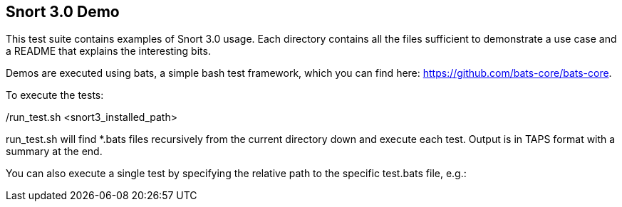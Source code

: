 == Snort 3.0 Demo

This test suite contains examples of Snort 3.0 usage. Each directory
contains all the files sufficient to demonstrate a use case and a 
README that explains the interesting bits.

Demos are executed using bats, a simple bash test framework, which
you can find here: https://github.com/bats-core/bats-core.

To execute the tests:

./run_test.sh <snort3_installed_path>

run_test.sh will find *.bats files recursively from the current
directory down and execute each test. Output is in TAPS format with
a summary at the end.

You can also execute a single test by specifying the relative path to
the specific test.bats file, e.g.:

./run_test.sh <snort3_installed_path> tests/ips_actions/replace_rewrite/test.bats

